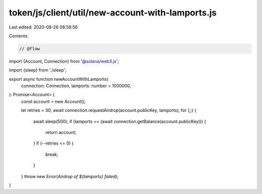 token/js/client/util/new-account-with-lamports.js
=================================================

Last edited: 2020-08-26 08:56:56

Contents:

.. code-block:: js

    // @flow

import {Account, Connection} from '@solana/web3.js';

import {sleep} from './sleep';

export async function newAccountWithLamports(
  connection: Connection,
  lamports: number = 1000000,
): Promise<Account> {
  const account = new Account();

  let retries = 30;
  await connection.requestAirdrop(account.publicKey, lamports);
  for (;;) {
    await sleep(500);
    if (lamports == (await connection.getBalance(account.publicKey))) {
      return account;
    }
    if (--retries <= 0) {
      break;
    }
  }
  throw new Error(`Airdrop of ${lamports} failed`);
}


